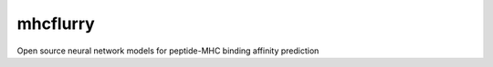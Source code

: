 .. |Build Status| image:: https://travis-ci.org/hammerlab/mhcflurry.svg?branch=master
       :target: https://travis-ci.org/hammerlab/mhcflurry

.. |Coverage Status| image:: https://coveralls.io/repos/github/hammerlab/mhcflurry/badge.svg?branch=master
       :target: https://coveralls.io/github/hammerlab/mhcflurry?branch=master

mhcflurry
=========

Open source neural network models for peptide-MHC binding affinity prediction